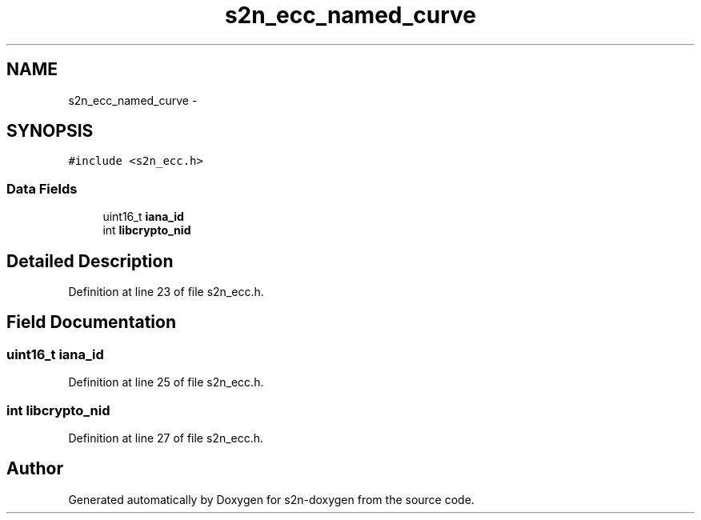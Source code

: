 .TH "s2n_ecc_named_curve" 3 "Tue Jun 28 2016" "s2n-doxygen" \" -*- nroff -*-
.ad l
.nh
.SH NAME
s2n_ecc_named_curve \- 
.SH SYNOPSIS
.br
.PP
.PP
\fC#include <s2n_ecc\&.h>\fP
.SS "Data Fields"

.in +1c
.ti -1c
.RI "uint16_t \fBiana_id\fP"
.br
.ti -1c
.RI "int \fBlibcrypto_nid\fP"
.br
.in -1c
.SH "Detailed Description"
.PP 
Definition at line 23 of file s2n_ecc\&.h\&.
.SH "Field Documentation"
.PP 
.SS "uint16_t iana_id"

.PP
Definition at line 25 of file s2n_ecc\&.h\&.
.SS "int libcrypto_nid"

.PP
Definition at line 27 of file s2n_ecc\&.h\&.

.SH "Author"
.PP 
Generated automatically by Doxygen for s2n-doxygen from the source code\&.
